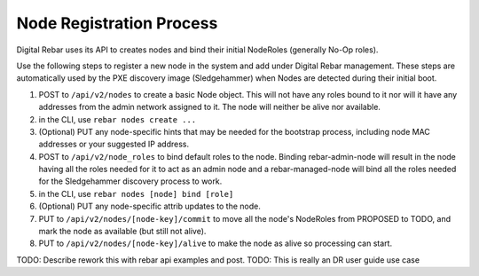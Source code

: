 Node Registration Process
-------------------------

Digital Rebar uses its API to creates nodes and bind their initial NodeRoles
(generally No-Op roles).

Use the following steps to register a new node in the system and add
under Digital Rebar management. These steps are automatically used by the PXE
discovery image (Sledgehammer) when Nodes are detected during their
initial boot.

#. POST to ``/api/v2/nodes`` to create a basic Node object. This will
   not have any roles bound to it nor will it have any addresses from
   the admin network assigned to it. The node will neither be alive nor
   available.

#. in the CLI, use ``rebar nodes create ...``

#. (Optional) PUT any node-specific hints that may be needed for the
   bootstrap process, including node MAC addresses or your suggested IP
   address.

#. POST to ``/api/v2/node_roles`` to bind default roles to the node.
   Binding rebar-admin-node will result in the node having all the roles
   needed for it to act as an admin node and a rebar-managed-node will
   bind all the roles needed for the Sledgehammer discovery process to
   work.
   
#. in the CLI, use ``rebar nodes [node] bind [role]``

#. (Optional) PUT any node-specific attrib updates to the node.

#. PUT to ``/api/v2/nodes/[node-key]/commit`` to move all the node's
   NodeRoles from PROPOSED to TODO, and mark the node as available (but
   still not alive).

#. PUT to ``/api/v2/nodes/[node-key]/alive`` to make the node as alive
   so processing can start.


.. index:
  TODO; join_node_process

TODO: Describe rework this with rebar api examples and post.
TODO: This is really an DR user guide use case

